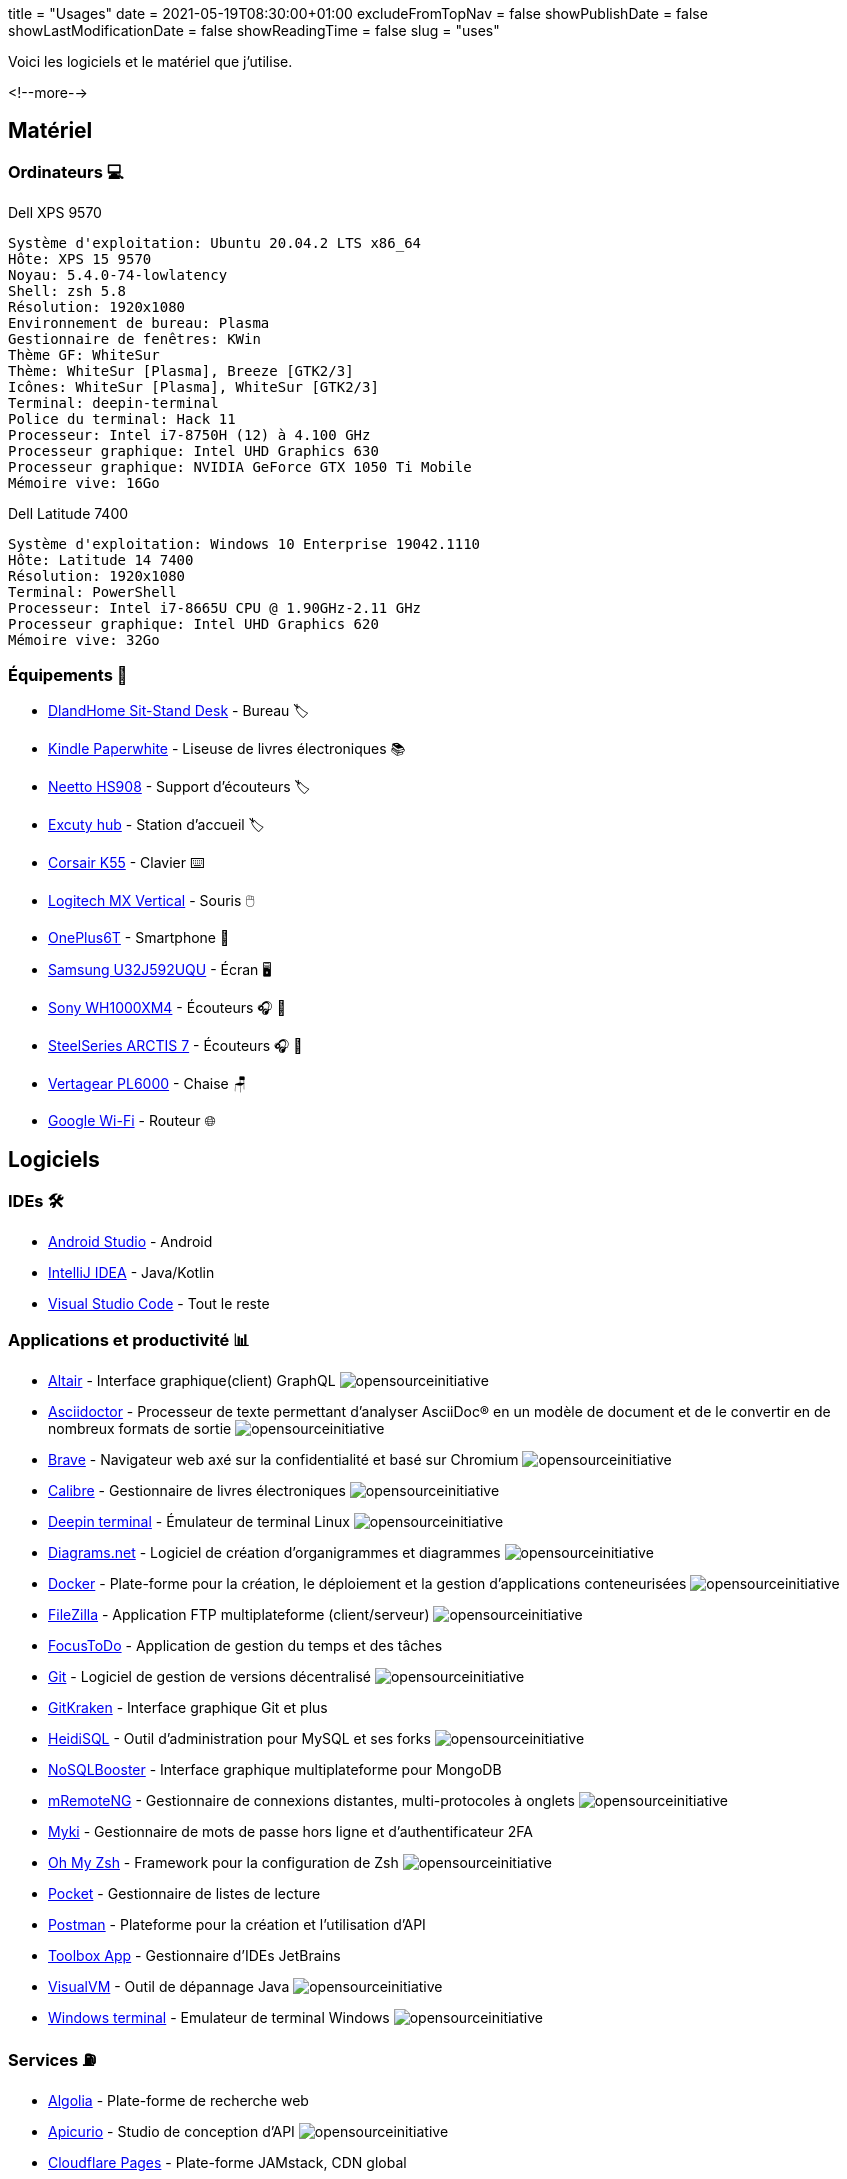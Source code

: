 +++
title = "Usages"
date = 2021-05-19T08:30:00+01:00
excludeFromTopNav = false
showPublishDate = false
showLastModificationDate = false
showReadingTime = false
slug = "uses"
+++


:source-highlighter: highlightjs
:icons: font

:opensourceinitiative: image:/images/badges/oss.svg[opensourceinitiative]


Voici les logiciels et le matériel que j'utilise.

<!--more-->

== Matériel

=== Ordinateurs 💻

.Dell XPS 9570 
[source]
----
Système d'exploitation: Ubuntu 20.04.2 LTS x86_64
Hôte: XPS 15 9570
Noyau: 5.4.0-74-lowlatency
Shell: zsh 5.8
Résolution: 1920x1080
Environnement de bureau: Plasma
Gestionnaire de fenêtres: KWin
Thème GF: WhiteSur
Thème: WhiteSur [Plasma], Breeze [GTK2/3]
Icônes: WhiteSur [Plasma], WhiteSur [GTK2/3]
Terminal: deepin-terminal
Police du terminal: Hack 11
Processeur: Intel i7-8750H (12) à 4.100 GHz
Processeur graphique: Intel UHD Graphics 630
Processeur graphique: NVIDIA GeForce GTX 1050 Ti Mobile
Mémoire vive: 16Go
----

.Dell Latitude 7400
[source]
----
Système d'exploitation: Windows 10 Enterprise 19042.1110
Hôte: Latitude 14 7400
Résolution: 1920x1080 
Terminal: PowerShell 
Processeur: Intel i7-8665U CPU @ 1.90GHz-2.11 GHz
Processeur graphique: Intel UHD Graphics 620 
Mémoire vive: 32Go
----

=== Équipements 🧰

* link:https://www.amazon.com/DlandHome-Sit-Stand-Height-Adjustable-Standing-Workstation/dp/B07XRG56T3/ref=sr_1_7?dchild=1&m=A353Z9398OTBJJ&qid=1629235558&s=merchant-items&sr=1-7[DlandHome Sit-Stand Desk] - Bureau 🏷️
* link:https://www.amazon.com/Amazon-Kindle-Paperwhite-6-Inch-4GB-eReader/dp/B00OQVZDJM[Kindle Paperwhite] - Liseuse de livres électroniques 📚
* link:https://www.amazon.com/Headphones-Headsets-Sennheiser-Audio-Technica-Display/dp/B07LGY5RSG[Neetto HS908] -  Support d'écouteurs 🏷️
* link:https://www.amazon.fr/Excuty-Ports-Reader-MacBook-Devices/dp/B07M7DNB85[Excuty hub] - Station d'accueil 🏷️
* link:https://www.corsair.com/us/en/Categories/Products/Gaming-Keyboards/Standard-Gaming-Keyboards/K55-RGB-PRO-Gaming-Keyboard/p/CH-9226765-NA[Corsair K55] - Clavier ⌨️
* link:https://www.logitech.com/en-us/products/mice/mx-vertical-ergonomic-mouse.910-005447.html[Logitech MX Vertical] - Souris 🖱️
* link:https://www.oneplus.com/6t[OnePlus6T] - Smartphone 📱
* link:https://www.samsung.com/au/monitors/high-resolution/uhd-monitor-with-1-billion-colors-32-inch-lu32j590uqexxy[Samsung U32J592UQU] - Écran 🖥️
* link:https://www.sony.com/et/electronics/headband-headphones/wh-1000xm4[Sony WH1000XM4] - Écouteurs 🎧 🎵
* link:https://steelseries.com/gaming-headsets/arctis-7[SteelSeries ARCTIS 7] - Écouteurs 🎧 🎤
* link:https://www.vertagear.com/products/pl6000-gaming-chair?variant=24979802757[Vertagear PL6000] - Chaise 🪑
* link:https://store.google.com/product/google_wifi_2nd_gen[Google Wi-Fi] - Routeur 🌐

== Logiciels

=== IDEs 🛠️

* link:https://developer.android.com/studio[Android Studio] - Android
* link:https://www.jetbrains.com/idea/[IntelliJ IDEA] - Java/Kotlin
* link:https://code.visualstudio.com/[Visual Studio Code] - Tout le reste

=== Applications et productivité 📊 
[.badge]
* link:https://altair.sirmuel.design/[Altair] - Interface graphique(client) GraphQL {opensourceinitiative}
* link:https://asciidoctor.org/[Asciidoctor] - Processeur de texte permettant d'analyser AsciiDoc® en un modèle de document et de le convertir en de nombreux formats de sortie {opensourceinitiative}
* link:https://brave.com/[Brave] - Navigateur web axé sur la confidentialité et basé sur Chromium {opensourceinitiative}
* link:https://calibre-ebook.com//[Calibre] - Gestionnaire  de livres électroniques {opensourceinitiative}
* link:https://www.deepin.org/en/original/deepin-terminal/[Deepin terminal] - Émulateur de terminal Linux {opensourceinitiative}
* link:https://github.com/jgraph/drawio-desktop/releases/[Diagrams.net] - Logiciel de création d'organigrammes et diagrammes {opensourceinitiative}
* link:https://www.docker.com/[Docker] - Plate-forme pour la création, le déploiement et la gestion d'applications conteneurisées {opensourceinitiative}
* link:https://filezilla-project.org/[FileZilla] - Application FTP multiplateforme (client/serveur) {opensourceinitiative}
* link:https://www.focustodo.cn/[FocusToDo] - Application de gestion du temps et des tâches
* link:https://gitforwindows.org//[Git] - Logiciel de gestion de versions décentralisé {opensourceinitiative}
* link:https://www.gitkraken.com/[GitKraken] - Interface graphique Git et plus
* link:https://www.heidisql.com/[HeidiSQL] - Outil d'administration pour MySQL et ses forks {opensourceinitiative}
* link:https://nosqlbooster.com/[NoSQLBooster] - Interface graphique multiplateforme pour MongoDB
* link:https://mremoteng.org/[mRemoteNG] - Gestionnaire de connexions distantes, multi-protocoles à onglets {opensourceinitiative}
* link:https://myki.com/[Myki] - Gestionnaire de mots de passe hors ligne et d'authentificateur 2FA
* link:https://ohmyz.sh/[Oh My Zsh] - Framework pour la configuration de Zsh {opensourceinitiative}
* link:https://getpocket.com/[Pocket] - Gestionnaire de listes de lecture
* link:https://www.getpostman.com/[Postman] - Plateforme pour la création et l'utilisation d'API
* link:https://www.jetbrains.com/toolbox-app/[Toolbox App] - Gestionnaire d'IDEs JetBrains
* link:https://visualvm.github.io/[VisualVM] - Outil de dépannage Java {opensourceinitiative}
* link:https://github.com/microsoft/terminal[Windows terminal] - Emulateur de terminal Windows {opensourceinitiative}

=== Services ⛽

[.badge]
* link:https://www.algolia.com/[Algolia] - Plate-forme de recherche web
* link:https://www.apicur.io/[Apicurio] - Studio de conception d'API {opensourceinitiative}
* link:https://pages.cloudflare.com/[Cloudflare Pages] - Plate-forme JAMstack, CDN global
* link:https://www.consul.io/[Consul] - Solution de maillage de services {opensourceinitiative}
* link:https://domain.com/[Domain.com] - Fournisseur de noms de domaine
* link:https://www.elastic.co/elastic-stack/[ElasticStack] - Elasticsearch, Kibana, Beats, et Logstash
* link:https://github.com/[Github] / link:https://gitlab.com/[Gitlab] - Dépôt de code source 
* link:https://github.com/features/actions[Github Action] / link:https://docs.gitlab.com/ee/ci/[Gitlab CI/CD] - Pipelines CI/CD
* link:https://www.atlassian.com/software/jira[Jira] - Logiciel de suivi d'incidents et de projets
* link:https://konghq.com/kong/[Kong] - Passerelle d'API
* link:https://microcks.io/[Microcks] - Outil natif de Kubernetes pour les tests et les simulations(Mocks) d'API {opensourceinitiative}
* link:https://www.openrainbow.com/[Rainbow] - Plate-forme de communication en tant que service
* link:https://utteranc.es/[Utterances] - Widget de commentaires léger basé sur GitHub issues {opensourceinitiative}
* link:https://wakatime.com/[WakaTime] - Tableaux de bord et statistiques sur le code source
* link:https://winds.getstream.io/[Winds] - Application RSS et Podcast propulsée par par GetStream.io {opensourceinitiative}

[NOTE]
link:https://uses.tech/[Uses.tech] est un projet de link:https://wesbos.com/about[Wes Bos] pour "détailler les installations, le matériel, les logiciels et les configurations des développeurs". Soumettez votre ``/uses`` à link:https://github.com/wesbos/awesome-uses[Awesome Uses].
